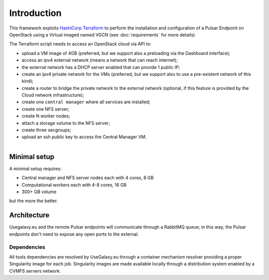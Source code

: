 Introduction
============

This framework exploits `HashiCorp Terraform <https://www.terraform.io/>`_ to perform the installation and configuration of a Pulsar Endpoint on OpenStack using a Virtual imaged named VGCN (see :doc:`requirements` for more details)

The Terraform script needs to access an OpenStack cloud via API to:

- upload a VM image of 4GB (preferred, but we support also a preloading via the Dashboard interface);
- access an ipv4 external network (means a network that can reach internet);
- the external network has a DHCP server enabled that can provide 1 public IP;
- create an ipv4 private network for the VMs (preferred, but we support also to use a pre-existent network of this kind);
- create a router to bridge the private network to the external network (optional, if this feature is provided by the Cloud network infrastructure);
- create one ``central manager`` where all services are installed;
- create one NFS server;
- create N worker nodes;
- attach a storage volume to the NFS server;
- create three secgroups;
- upload an ssh public key to access the Central Manager VM.

.. figure:: _static/img/architecture.png
   :scale: 40%
   :align: right

Minimal setup
-------------

A minimal setup requires:

- Central manager and NFS server nodes
  each with 4 cores, 8 GB
- Computational workers
  each with 4-8 cores, 16 GB
- 300+ GB volume

but the more the better.

Architecture
------------

Usegalaxy.eu and the remote Pulsar endpoints will communicate through a RabbitMQ queue; in this way, the Pulsar endpoints don't need to expose any open ports to the external.

.. figure:: _static/img/architecture2.png
   :scale: 60%
   :align: center

Dependencies
~~~~~~~~~~~~

All tools dependencies are resolved by UseGalaxy.eu through a container mechanism resolver providing a proper Singularity image for each job.
Singularity images are made available locally through a distribution system enabled by a CVMFS servers network.